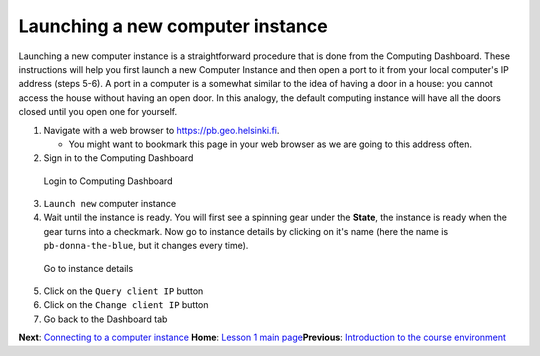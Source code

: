 Launching a new computer instance
=================================

Launching a new computer instance is a straightforward procedure that is
done from the Computing Dashboard. These instructions will help you
first launch a new Computer Instance and then open a port to it from
your local computer's IP address (steps 5-6). A port in a computer is a
somewhat similar to the idea of having a door in a house: you cannot
access the house without having an open door. In this analogy, the
default computing instance will have all the doors closed until you open
one for yourself.

1. Navigate with a web browser to https://pb.geo.helsinki.fi.

   -  You might want to bookmark this page in your web browser as we are
      going to this address often.

2. Sign in to the Computing Dashboard

.. figure:: ../img/7_log_in.PNG
   :alt: Login to Computing Dashboard

   Login to Computing Dashboard

3. ``Launch new`` computer instance

4. Wait until the instance is ready. You will first see a spinning gear
   under the **State**, the instance is ready when the gear turns into a
   checkmark. Now go to instance details by clicking on it's name (here
   the name is ``pb-donna-the-blue``, but it changes every time).

.. figure:: ../img/9_go_to_instance_details.PNG
   :alt: Go to instance details

   Go to instance details

5. Click on the ``Query client IP`` button

6. Click on the ``Change client IP`` button

7. Go back to the Dashboard tab

**Next**: `Connecting to a computer
instance <connect-to-instance.md>`__\  **Home**: `Lesson 1 main
page <https://github.com/Python-for-geo-people/Lesson-1-Course-Environment/>`__\ 
**Previous**: `Introduction to the course
environment <intro-to-course-environment.md>`__
